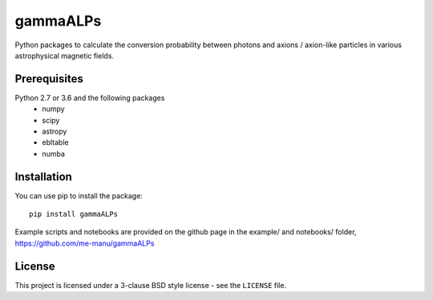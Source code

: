 gammaALPs
=========

.. image:: https://img.shields.io/github/license/me-manu/gammaALPs
    :alt: License


Python packages to calculate the conversion probability between photons and axions / axion-like particles in
various astrophysical magnetic fields.

Prerequisites
-------------

Python 2.7 or 3.6 and the following packages 
    - numpy 
    - scipy
    - astropy
    - ebltable
    - numba

Installation
------------

You can use pip to install the package:: 

    pip install gammaALPs 

Example scripts and notebooks are provided on the github page in the
example/ and notebooks/ folder, https://github.com/me-manu/gammaALPs

License
-------
This project is licensed under a 3-clause BSD style license - see the
``LICENSE`` file.
